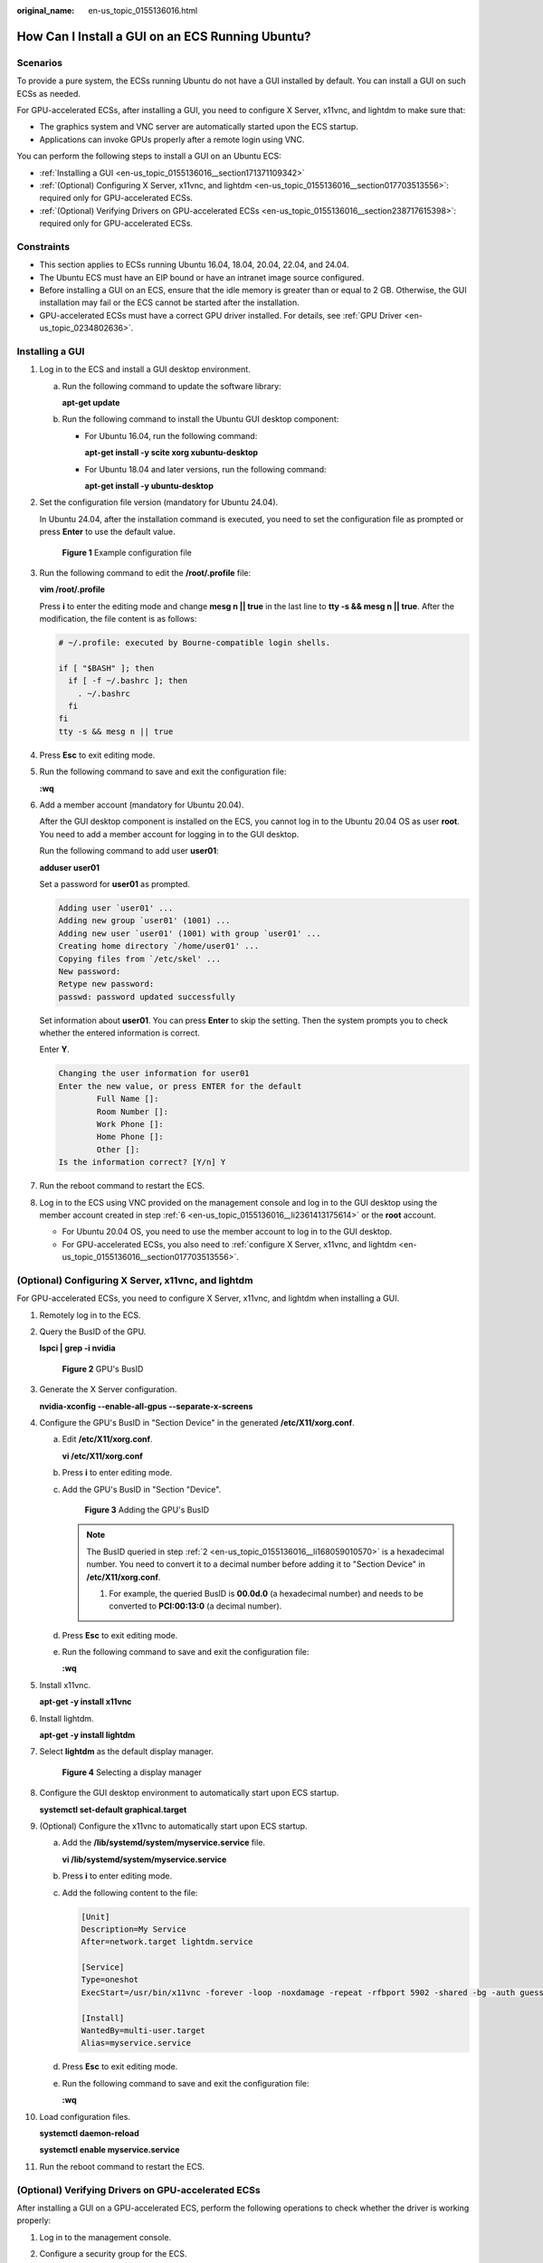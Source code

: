 :original_name: en-us_topic_0155136016.html

.. _en-us_topic_0155136016:

How Can I Install a GUI on an ECS Running Ubuntu?
=================================================

Scenarios
---------

To provide a pure system, the ECSs running Ubuntu do not have a GUI installed by default. You can install a GUI on such ECSs as needed.

For GPU-accelerated ECSs, after installing a GUI, you need to configure X Server, x11vnc, and lightdm to make sure that:

-  The graphics system and VNC server are automatically started upon the ECS startup.
-  Applications can invoke GPUs properly after a remote login using VNC.

You can perform the following steps to install a GUI on an Ubuntu ECS:

-  :ref:`Installing a GUI <en-us_topic_0155136016__section171371109342>`
-  :ref:`(Optional) Configuring X Server, x11vnc, and lightdm <en-us_topic_0155136016__section017703513556>`: required only for GPU-accelerated ECSs.
-  :ref:`(Optional) Verifying Drivers on GPU-accelerated ECSs <en-us_topic_0155136016__section238717615398>`: required only for GPU-accelerated ECSs.

Constraints
-----------

-  This section applies to ECSs running Ubuntu 16.04, 18.04, 20.04, 22.04, and 24.04.
-  The Ubuntu ECS must have an EIP bound or have an intranet image source configured.
-  Before installing a GUI on an ECS, ensure that the idle memory is greater than or equal to 2 GB. Otherwise, the GUI installation may fail or the ECS cannot be started after the installation.
-  GPU-accelerated ECSs must have a correct GPU driver installed. For details, see :ref:`GPU Driver <en-us_topic_0234802636>`.

.. _en-us_topic_0155136016__section171371109342:

Installing a GUI
----------------

#. Log in to the ECS and install a GUI desktop environment.

   a. Run the following command to update the software library:

      **apt-get update**

   b. Run the following command to install the Ubuntu GUI desktop component:

      -  For Ubuntu 16.04, run the following command:

         **apt-get install -y scite xorg xubuntu-desktop**

      -  For Ubuntu 18.04 and later versions, run the following command:

         **apt-get install -y ubuntu-desktop**

#. Set the configuration file version (mandatory for Ubuntu 24.04).

   In Ubuntu 24.04, after the installation command is executed, you need to set the configuration file as prompted or press **Enter** to use the default value.


   .. figure:: /_static/images/en-us_image_0000002310550052.png
      :alt: **Figure 1** Example configuration file

      **Figure 1** Example configuration file

#. Run the following command to edit the **/root/.profile** file:

   **vim /root/.profile**

   Press **i** to enter the editing mode and change **mesg n \|\| true** in the last line to **tty -s && mesg n \|\| true**. After the modification, the file content is as follows:

   .. code-block::

      # ~/.profile: executed by Bourne-compatible login shells.

      if [ "$BASH" ]; then
        if [ -f ~/.bashrc ]; then
          . ~/.bashrc
        fi
      fi
      tty -s && mesg n || true

#. Press **Esc** to exit editing mode.

#. Run the following command to save and exit the configuration file:

   **:wq**

#. .. _en-us_topic_0155136016__li2361413175614:

   Add a member account (mandatory for Ubuntu 20.04).

   After the GUI desktop component is installed on the ECS, you cannot log in to the Ubuntu 20.04 OS as user **root**. You need to add a member account for logging in to the GUI desktop.

   Run the following command to add user **user01**:

   **adduser user01**

   Set a password for **user01** as prompted.

   .. code-block::

      Adding user `user01' ...
      Adding new group `user01' (1001) ...
      Adding new user `user01' (1001) with group `user01' ...
      Creating home directory `/home/user01' ...
      Copying files from `/etc/skel' ...
      New password:
      Retype new password:
      passwd: password updated successfully

   Set information about **user01**. You can press **Enter** to skip the setting. Then the system prompts you to check whether the entered information is correct.

   Enter **Y**.

   .. code-block::

      Changing the user information for user01
      Enter the new value, or press ENTER for the default
              Full Name []:
              Room Number []:
              Work Phone []:
              Home Phone []:
              Other []:
      Is the information correct? [Y/n] Y

#. Run the reboot command to restart the ECS.

#. Log in to the ECS using VNC provided on the management console and log in to the GUI desktop using the member account created in step :ref:`6 <en-us_topic_0155136016__li2361413175614>` or the **root** account.

   -  For Ubuntu 20.04 OS, you need to use the member account to log in to the GUI desktop.
   -  For GPU-accelerated ECSs, you also need to :ref:`configure X Server, x11vnc, and lightdm <en-us_topic_0155136016__section017703513556>`.

.. _en-us_topic_0155136016__section017703513556:

(Optional) Configuring X Server, x11vnc, and lightdm
----------------------------------------------------

For GPU-accelerated ECSs, you need to configure X Server, x11vnc, and lightdm when installing a GUI.

#. Remotely log in to the ECS.

#. .. _en-us_topic_0155136016__li168059010570:

   Query the BusID of the GPU.

   **lspci \| grep -i nvidia**


   .. figure:: /_static/images/en-us_image_0000001305249202.png
      :alt: **Figure 2** GPU's BusID

      **Figure 2** GPU's BusID

#. Generate the X Server configuration.

   **nvidia-xconfig --enable-all-gpus --separate-x-screens**

#. Configure the GPU's BusID in "Section Device" in the generated **/etc/X11/xorg.conf**.

   a. Edit **/etc/X11/xorg.conf**.

      **vi /etc/X11/xorg.conf**

   b. Press **i** to enter editing mode.

   c. Add the GPU's BusID in "Section "Device".


      .. figure:: /_static/images/en-us_image_0000001358242793.png
         :alt: **Figure 3** Adding the GPU's BusID

         **Figure 3** Adding the GPU's BusID

      .. note::

         The BusID queried in step :ref:`2 <en-us_topic_0155136016__li168059010570>` is a hexadecimal number. You need to convert it to a decimal number before adding it to "Section Device" in **/etc/X11/xorg.conf**.

         #. For example, the queried BusID is **00.0d.0** (a hexadecimal number) and needs to be converted to **PCI:00:13:0** (a decimal number).

   d. Press **Esc** to exit editing mode.

   e. Run the following command to save and exit the configuration file:

      **:wq**

#. Install x11vnc.

   **apt-get -y install x11vnc**

#. Install lightdm.

   **apt-get -y install lightdm**

#. Select **lightdm** as the default display manager.


   .. figure:: /_static/images/en-us_image_0000001358295221.png
      :alt: **Figure 4** Selecting a display manager

      **Figure 4** Selecting a display manager

#. Configure the GUI desktop environment to automatically start upon ECS startup.

   **systemctl set-default graphical.target**

#. (Optional) Configure the x11vnc to automatically start upon ECS startup.

   a. Add the **/lib/systemd/system/myservice.service** file.

      **vi /lib/systemd/system/myservice.service**

   b. Press **i** to enter editing mode.

   c. .. _en-us_topic_0155136016__li560810483329:

      Add the following content to the file:

      .. code-block::

         [Unit]
         Description=My Service
         After=network.target lightdm.service

         [Service]
         Type=oneshot
         ExecStart=/usr/bin/x11vnc -forever -loop -noxdamage -repeat -rfbport 5902 -shared -bg -auth guess -o /var/log/vnc.log

         [Install]
         WantedBy=multi-user.target
         Alias=myservice.service

   d. Press **Esc** to exit editing mode.

   e. Run the following command to save and exit the configuration file:

      **:wq**

#. Load configuration files.

   **systemctl daemon-reload**

   **systemctl enable myservice.service**

#. Run the reboot command to restart the ECS.

.. _en-us_topic_0155136016__section238717615398:

(Optional) Verifying Drivers on GPU-accelerated ECSs
----------------------------------------------------

After installing a GUI on a GPU-accelerated ECS, perform the following operations to check whether the driver is working properly:

#. Log in to the management console.

#. Configure a security group for the ECS.

   a. On the ECS list, click the name of an ECS for which you want to configure the security group rule. On the ECS details page, click **Security Groups**.

   b. Expand the security group and in the upper right corner of the security group rule list, click **Modify Security Group Rule**.

   c. On the **Inbound Rules** page, click **Add Rule**.

   d. In the **Add Inbound Rule** dialog box, follow the prompts to add the following security group rule:

      Allow inbound access through TCP port *5902*. The port number is determined by the **rfbport** parameter in step :ref:`9.c <en-us_topic_0155136016__li560810483329>`.

#. Log in to the ECS using VNC.

   The following uses TightVNC as an example.


   .. figure:: /_static/images/en-us_image_0000001305796210.png
      :alt: **Figure 5** TightVNC client

      **Figure 5** TightVNC client

#. Right-click on the blank area and choose **Open in Terminal** from the shortcut menu.

#. Run the following command on the terminal. If the graphics card information is displayed as follows, the driver is working properly.

   **nvidia-settings**


   .. figure:: /_static/images/en-us_image_0000001358439905.png
      :alt: **Figure 6** Graphics card information

      **Figure 6** Graphics card information

   .. note::

      If a GPU-accelerated ECS has a GRID driver installed, you need to configure a license to use the GPU rendering capability. For details, see :ref:`Manually Installing a GRID Driver on a GPU-accelerated ECS <en-us_topic_0149610914>`.
